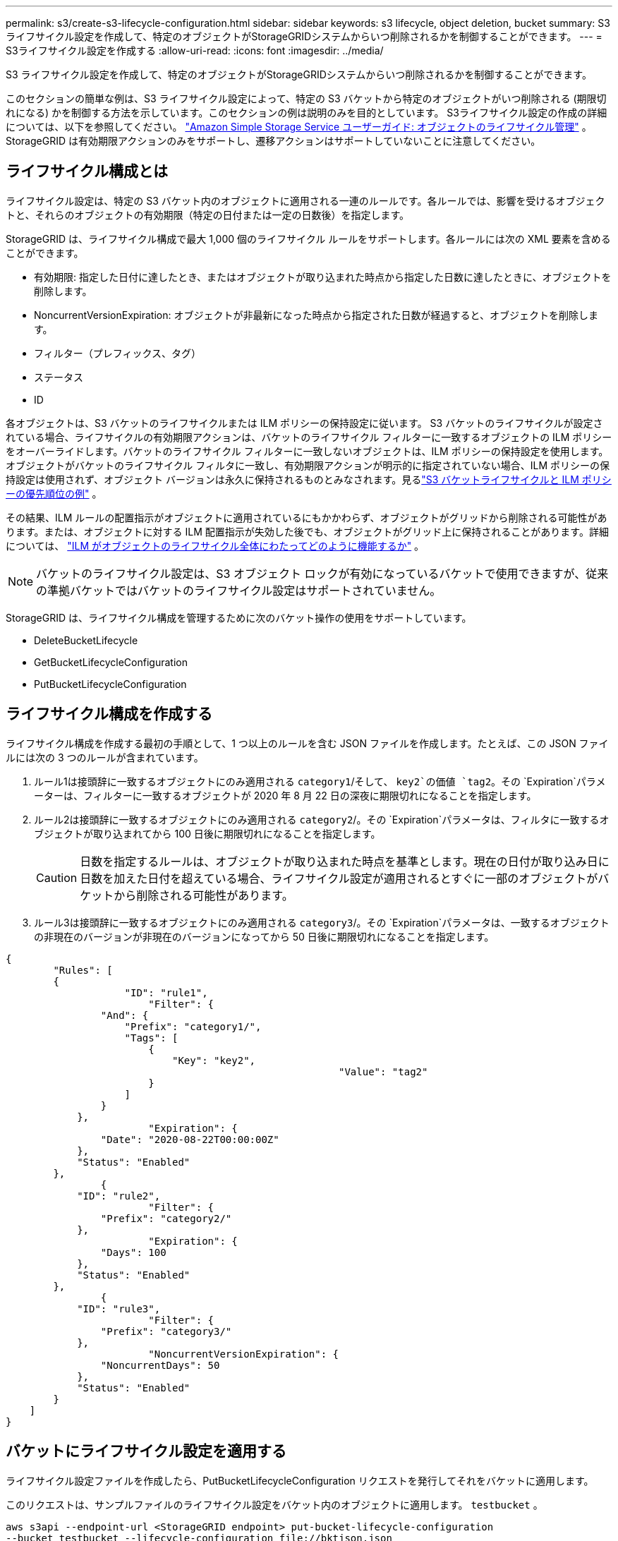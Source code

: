---
permalink: s3/create-s3-lifecycle-configuration.html 
sidebar: sidebar 
keywords: s3 lifecycle, object deletion, bucket 
summary: S3 ライフサイクル設定を作成して、特定のオブジェクトがStorageGRIDシステムからいつ削除されるかを制御することができます。 
---
= S3ライフサイクル設定を作成する
:allow-uri-read: 
:icons: font
:imagesdir: ../media/


[role="lead"]
S3 ライフサイクル設定を作成して、特定のオブジェクトがStorageGRIDシステムからいつ削除されるかを制御することができます。

このセクションの簡単な例は、S3 ライフサイクル設定によって、特定の S3 バケットから特定のオブジェクトがいつ削除される (期限切れになる) かを制御する方法を示しています。このセクションの例は説明のみを目的としています。  S3ライフサイクル設定の作成の詳細については、以下を参照してください。 https://docs.aws.amazon.com/AmazonS3/latest/dev/object-lifecycle-mgmt.html["Amazon Simple Storage Service ユーザーガイド: オブジェクトのライフサイクル管理"^] 。  StorageGRID は有効期限アクションのみをサポートし、遷移アクションはサポートしていないことに注意してください。



== ライフサイクル構成とは

ライフサイクル設定は、特定の S3 バケット内のオブジェクトに適用される一連のルールです。各ルールでは、影響を受けるオブジェクトと、それらのオブジェクトの有効期限（特定の日付または一定の日数後）を指定します。

StorageGRID は、ライフサイクル構成で最大 1,000 個のライフサイクル ルールをサポートします。各ルールには次の XML 要素を含めることができます。

* 有効期限: 指定した日付に達したとき、またはオブジェクトが取り込まれた時点から指定した日数に達したときに、オブジェクトを削除します。
* NoncurrentVersionExpiration: オブジェクトが非最新になった時点から指定された日数が経過すると、オブジェクトを削除します。
* フィルター（プレフィックス、タグ）
* ステータス
* ID


各オブジェクトは、S3 バケットのライフサイクルまたは ILM ポリシーの保持設定に従います。 S3 バケットのライフサイクルが設定されている場合、ライフサイクルの有効期限アクションは、バケットのライフサイクル フィルターに一致するオブジェクトの ILM ポリシーをオーバーライドします。バケットのライフサイクル フィルターに一致しないオブジェクトは、ILM ポリシーの保持設定を使用します。オブジェクトがバケットのライフサイクル フィルタに一致し、有効期限アクションが明示的に指定されていない場合、ILM ポリシーの保持設定は使用されず、オブジェクト バージョンは永久に保持されるものとみなされます。見るlink:../ilm/example-8-priorities-for-s3-bucket-lifecycle-and-ilm-policy.html["S3 バケットライフサイクルと ILM ポリシーの優先順位の例"] 。

その結果、ILM ルールの配置指示がオブジェクトに適用されているにもかかわらず、オブジェクトがグリッドから削除される可能性があります。または、オブジェクトに対する ILM 配置指示が失効した後でも、オブジェクトがグリッド上に保持されることがあります。詳細については、 link:../ilm/how-ilm-operates-throughout-objects-life.html["ILM がオブジェクトのライフサイクル全体にわたってどのように機能するか"] 。


NOTE: バケットのライフサイクル設定は、S3 オブジェクト ロックが有効になっているバケットで使用できますが、従来の準拠バケットではバケットのライフサイクル設定はサポートされていません。

StorageGRID は、ライフサイクル構成を管理するために次のバケット操作の使用をサポートしています。

* DeleteBucketLifecycle
* GetBucketLifecycleConfiguration
* PutBucketLifecycleConfiguration




== ライフサイクル構成を作成する

ライフサイクル構成を作成する最初の手順として、1 つ以上のルールを含む JSON ファイルを作成します。たとえば、この JSON ファイルには次の 3 つのルールが含まれています。

. ルール1は接頭辞に一致するオブジェクトにのみ適用される `category1`/そして、 `key2`の価値 `tag2`。その `Expiration`パラメーターは、フィルターに一致するオブジェクトが 2020 年 8 月 22 日の深夜に期限切れになることを指定します。
. ルール2は接頭辞に一致するオブジェクトにのみ適用される `category2`/。その `Expiration`パラメータは、フィルタに一致するオブジェクトが取り込まれてから 100 日後に期限切れになることを指定します。
+

CAUTION: 日数を指定するルールは、オブジェクトが取り込まれた時点を基準とします。現在の日付が取り込み日に日数を加えた日付を超えている場合、ライフサイクル設定が適用されるとすぐに一部のオブジェクトがバケットから削除される可能性があります。

. ルール3は接頭辞に一致するオブジェクトにのみ適用される `category3`/。その `Expiration`パラメータは、一致するオブジェクトの非現在のバージョンが非現在のバージョンになってから 50 日後に期限切れになることを指定します。


[listing]
----
{
	"Rules": [
        {
		    "ID": "rule1",
			"Filter": {
                "And": {
                    "Prefix": "category1/",
                    "Tags": [
                        {
                            "Key": "key2",
							"Value": "tag2"
                        }
                    ]
                }
            },
			"Expiration": {
                "Date": "2020-08-22T00:00:00Z"
            },
            "Status": "Enabled"
        },
		{
            "ID": "rule2",
			"Filter": {
                "Prefix": "category2/"
            },
			"Expiration": {
                "Days": 100
            },
            "Status": "Enabled"
        },
		{
            "ID": "rule3",
			"Filter": {
                "Prefix": "category3/"
            },
			"NoncurrentVersionExpiration": {
                "NoncurrentDays": 50
            },
            "Status": "Enabled"
        }
    ]
}
----


== バケットにライフサイクル設定を適用する

ライフサイクル設定ファイルを作成したら、PutBucketLifecycleConfiguration リクエストを発行してそれをバケットに適用します。

このリクエストは、サンプルファイルのライフサイクル設定をバケット内のオブジェクトに適用します。 `testbucket` 。

[listing]
----
aws s3api --endpoint-url <StorageGRID endpoint> put-bucket-lifecycle-configuration
--bucket testbucket --lifecycle-configuration file://bktjson.json
----
ライフサイクル構成がバケットに正常に適用されたことを検証するには、GetBucketLifecycleConfiguration リクエストを発行します。例えば：

[listing]
----
aws s3api --endpoint-url <StorageGRID endpoint> get-bucket-lifecycle-configuration
 --bucket testbucket
----
成功した応答には、適用したライフサイクル構成が一覧表示されます。



== バケットのライフサイクルの有効期限がオブジェクトに適用されていることを検証する

PutObject、HeadObject、または GetObject リクエストを発行するときに、ライフサイクル構成の有効期限ルールが特定のオブジェクトに適用されるかどうかを判断できます。ルールが適用される場合、応答には `Expiration`オブジェクトの有効期限と、どの有効期限ルールに一致したかを示すパラメーター。


NOTE: バケットのライフサイクルはILMよりも優先されるため、 `expiry-date`表示されるのは、オブジェクトが削除される実際の日付です。詳細については、 link:../ilm/how-object-retention-is-determined.html["物体の保持がどのように決定されるか"] 。

例えば、このPutObjectリクエストは2020年6月22日に発行され、オブジェクトを `testbucket`バケツ。

[listing]
----
aws s3api --endpoint-url <StorageGRID endpoint> put-object
--bucket testbucket --key obj2test2 --body bktjson.json
----
成功応答は、オブジェクトが 100 日後 (2020 年 10 月 1 日) に期限切れになり、ライフサイクル構成のルール 2 に一致したことを示します。

[listing, subs="specialcharacters,quotes"]
----
{
      *"Expiration": "expiry-date=\"Thu, 01 Oct 2020 09:07:49 GMT\", rule-id=\"rule2\"",
      "ETag": "\"9762f8a803bc34f5340579d4446076f7\""
}
----
たとえば、この HeadObject リクエストは、testbucket バケット内の同じオブジェクトのメタデータを取得するために使用されました。

[listing]
----
aws s3api --endpoint-url <StorageGRID endpoint> head-object
--bucket testbucket --key obj2test2
----
成功応答にはオブジェクトのメタデータが含まれており、オブジェクトが 100 日後に期限切れになることと、ルール 2 に一致したことが示されます。

[listing, subs="specialcharacters,quotes"]
----
{
      "AcceptRanges": "bytes",
      *"Expiration": "expiry-date=\"Thu, 01 Oct 2020 09:07:48 GMT\", rule-id=\"rule2\"",
      "LastModified": "2020-06-23T09:07:48+00:00",
      "ContentLength": 921,
      "ETag": "\"9762f8a803bc34f5340579d4446076f7\""
      "ContentType": "binary/octet-stream",
      "Metadata": {}
}
----

NOTE: バージョニング対応バケットの場合、 `x-amz-expiration`応答ヘッダーはオブジェクトの現在のバージョンにのみ適用されます。
